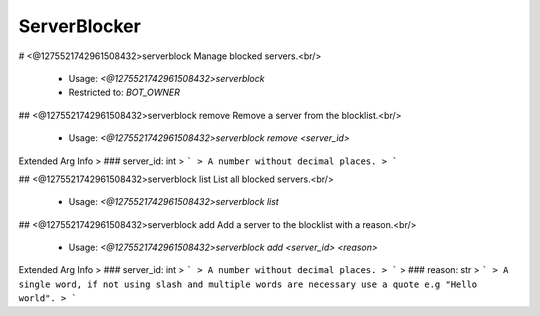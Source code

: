 ServerBlocker
=============

# <@1275521742961508432>serverblock
Manage blocked servers.<br/>
 - Usage: `<@1275521742961508432>serverblock`
 - Restricted to: `BOT_OWNER`


## <@1275521742961508432>serverblock remove
Remove a server from the blocklist.<br/>
 - Usage: `<@1275521742961508432>serverblock remove <server_id>`
Extended Arg Info
> ### server_id: int
> ```
> A number without decimal places.
> ```


## <@1275521742961508432>serverblock list
List all blocked servers.<br/>
 - Usage: `<@1275521742961508432>serverblock list`


## <@1275521742961508432>serverblock add
Add a server to the blocklist with a reason.<br/>
 - Usage: `<@1275521742961508432>serverblock add <server_id> <reason>`
Extended Arg Info
> ### server_id: int
> ```
> A number without decimal places.
> ```
> ### reason: str
> ```
> A single word, if not using slash and multiple words are necessary use a quote e.g "Hello world".
> ```


